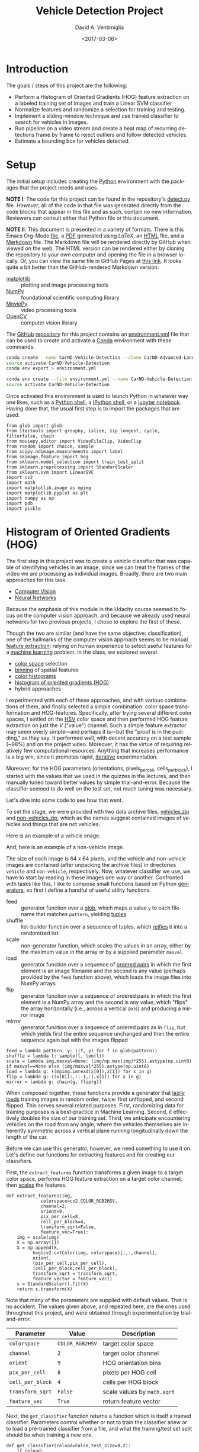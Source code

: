 # -*- org-babel-sh-command: "/bin/bash" -*-

#+TITLE: Vehicle Detection Project
#+DATE: <2017-03-08>
#+AUTHOR: David A. Ventimiglia
#+EMAIL: dventimi@gmail.com

#+INDEX: Machine-Learning!Self-Driving Cars
#+INDEX: Udacity!Self-Driving Car Nano-Degree Program

#+OPTIONS: ':nil *:t -:t ::t <:t H:3 \n:nil ^:t arch:headline
#+OPTIONS: author:t c:nil creator:comment d:(not "LOGBOOK") date:t
#+OPTIONS: e:t email:t f:t inline:t num:nil p:nil pri:nil stat:t
#+OPTIONS: tags:t tasks:t tex:t timestamp:t toc:nil todo:t |:t
#+LANGUAGE: en

#+OPTIONS: html-link-use-abs-url:nil html-postamble:t
#+OPTIONS: html-preamble:t html-scripts:t html-style:t
#+OPTIONS: html5-fancy:t tex:t
#+CREATOR: <a href="http://www.gnu.org/software/emacs/">Emacs</a> 24.5.1 (<a href="http://orgmode.org">Org</a> mode 8.2.10)
#+HTML_CONTAINER: div
#+HTML_DOCTYPE: xhtml-strict
#+HTML_HEAD_EXTRA: <style>@import 'https://fonts.googleapis.com/css?family=Quattrocento';</style>
#+HTML_HEAD_EXTRA: <link rel="stylesheet" type="text/css" href="base.css"/>

* Introduction
  
  The goals / steps of this project are the following:

  - Perform a Histogram of Oriented Gradients (HOG) feature extraction
    on a labeled training set of images and train a Linear SVM
    classifier
  - Normalize features and randomize a selection for training and
    testing.
  - Implement a sliding-window technique and use trained classifier to
    search for vehicles in images.
  - Run pipeline on a video stream and create a heat map of recurring
    detections frame by frame to reject outliers and follow detected
    vehicles.
  - Estimate a bounding box for vehicles detected.

* Setup

  The initial setup includes creating the [[https://www.python.org/][Python]] environment with the
  packages that the project needs and uses.

  *NOTE I*: The code for this project can be found in the repository's
  [[file:detect.py][detect.py]] file.  /However/, all of the code in that file was
  generated directly from the code blocks that appear in this file and
  as such, contain no new information.  Reviewers can consult either
  that Python file or this document.

  *NOTE II*: This document is presented in a variety of formats.
  There is this Emacs Org-Mode [[file:writeup.org][file]], a [[file:writeup.pdf][PDF]] generated using /LaTeX/, an
  [[file:writeup.html][HTML]] file, and a [[file:writeup.md][Markdown]] file.  The Markdown file will be rendered
  directly by GitHub when viewed on the web.  The HTML version can be
  rendered either by cloning the repository to your own computer and
  opening the file in a browser locally.  Or, you can view the same
  file in GitHub Pages at [[https://dventimi.github.io/CarND-Advanced-Lane-Lines/writeup.html][this link]].  It looks quite a bit better than
  the GitHub-rendered Markdown version.

  - [[http://matplotlib.org/][matplotlib]] :: plotting and image processing tools
  - [[http://www.numpy.org/][NumPy]] :: foundational scientific computing library
  - [[http://zulko.github.io/moviepy/][MoviePy]] :: video processing tools
  - [[http://opencv.org/][OpenCV]] :: computer vision library

  The [[https://github.com/][GitHub]] [[https://github.com/dventimi/CarND-Advanced-Lane-Lines][repository]] for this project contains an [[file:environment.yml][environment.yml]]
  file that can be used to create and activate a [[https://conda.io/docs/][Conda]] environment
  with these commands.

  #+BEGIN_SRC sh :results output :tangle no :exports code
  conda create --name CarND-Vehicle-Detection --clone CarND-Advanced-Lane-Lines
  source activate CarND-Vehicle-Detection
  conda env export > environment.yml
  #+END_SRC

  #+BEGIN_SRC sh :results output :tangle no :exports code
  conda env create --file environment.yml --name CarND-Vehicle-Detection
  source activate CarND-Vehicle-Detection
  #+END_SRC

  Once activated this environment is used to launch Python in whatever
  way one likes, such as a [[https://www.python.org/shell/][Python shell]], a [[https://ipython.org/][IPython shell]], or a [[http://jupyter.org/][jupyter
  notebook]].  Having done that, the usual first step is to import the
  packages that are used.

  #+BEGIN_SRC python -r :results output :session :tangle detect_vehicles.py :comments org :exports code
  from glob import glob
  from itertools import groupby, islice, zip_longest, cycle, filterfalse, chain
  from moviepy.editor import VideoFileClip, VideoClip
  from random import choice, sample
  from scipy.ndimage.measurements import label
  from skimage.feature import hog
  from sklearn.model_selection import train_test_split
  from sklearn.preprocessing import StandardScaler
  from sklearn.svm import LinearSVC
  import cv2
  import math
  import matplotlib.image as mpimg
  import matplotlib.pyplot as plt
  import numpy as np
  import pdb
  import pickle
  #+END_SRC

  #+RESULTS:

* Histogram of Oriented Gradients (HOG)

  The first step in this project was to create a vehicle classifier
  that was capable of identifying vehicles in an image, since we can
  treat the frames of the video we are processing as individual
  images.  Broadly, there are two main approaches for this task.  

  - [[https://en.wikipedia.org/wiki/Computer_vision][Computer Vision]]
  - [[https://en.wikipedia.org/wiki/Convolutional_neural_network][Neural Networks]]

  Because the emphasis of this module in the Udacity course seemed to
  focus on the computer vision approach, and because we already used
  neural networks for two previous projects, I chose to explore the
  first of these.

  Though the two are similar (and have the same objective:
  classification), one of the hallmarks of the computer vision
  approach seems to be manual [[https://en.wikipedia.org/wiki/Feature_extraction][feature extraction]]: relying on human
  experience to select useful features for a [[https://en.wikipedia.org/wiki/Machine_learning][machine learning]] problem.
  In the class, we explored several.

  - [[https://en.wikipedia.org/wiki/Color_space][color space]] selection
  - [[https://en.wikipedia.org/wiki/Data_binning][binning]] of spatial features
  - [[https://en.wikipedia.org/wiki/Color_histogram][color histograms]]
  - [[http://www.learnopencv.com/histogram-of-oriented-gradients/][histogram of oriented gradients (HOG)]]
  - hybrid approaches

  I experimented with each of these approaches, and with various
  combinations of them, and finally selected a simple combination:
  color space transformation and HOG-features.  Specifically, after
  trying several different color spaces, I settled on the [[https://en.wikipedia.org/wiki/HSL_and_HSV][HSV]] color
  space and then performed HOG feature extraction on just the /V/
  ("value") channel.  Such a simple feature extractor may seem overly
  simple---and perhaps it is---but the "proof is in the pudding," as
  they say.  It performed well, with decent accuracy on a test sample
  (~98%) and on the project video.  Moreover, it has the virtue of
  requiring relatively few computational resources.  Anything that
  increases performance is a big win, since it promotes rapid,
  [[https://en.wikipedia.org/wiki/Iterative_and_incremental_development][iterative]] experimentation.  

  Moreover, for the HOG parameters (orientations, pixels_per_cell,
  cells_per_block), I started with the values that we used in the
  quizzes in the lectures, and then manually tuned toward better
  values by simple trial-and-error.  Because the classifier seemed to
  do well on the test set, not much tuning was necessary.

  Let's dive into some code to see how that went.

  To set the stage, we were provided with two data archive files,
  [[file:vehicles.zip][vehicles.zip]] and [[file:non-vehicles.zip][non-vehicles.zip]], which as the names suggest
  contained images of vehicles and things that are not vehicles.

  Here is an example of a vehicle image.

  [[file:vehicles/GTI_MiddleClose/image0000.png]]

  And, here is an example of a non-vehicle image.

  [[file:non-vehicles/GTI/image1.png]]

  The size of each image is 64 x 64 pixels, and the vehicle and
  non-vehicle images are contained (after unpacking the archive files)
  in directories ~vehicle~ and ~non-vehicle~, respectively.  Now,
  whatever classifier we use, we have to start by reading in these
  images one way or another.  Confronted with tasks like this, I like
  to compose small functions based on Python [[http://davidaventimiglia.com/python_generators.html][generators]], so first I
  define a handful of useful utility functions.  

  - feed :: generator function over a [[https://docs.python.org/2/library/glob.html][glob]], which maps a value ~y~ to
	    each filename that matches ~pattern~, yielding [[https://docs.python.org/3/tutorial/datastructures.html#tuples-and-sequences][tuples]]
  - shuffle :: list-builder function over a sequence of tuples, which
	       [[https://www.merriam-webster.com/dictionary/reify][reifies]] it into a randomized list
  - scale :: non-generator function, which scales the values in an
	     array, either by the maximum value in the array or by a
	     supplied parameter ~maxval~
  - load :: generator function over a sequence of [[https://en.wikipedia.org/wiki/Ordered_pair][ordered pairs]] in
	    which the first element is an image filename and the
	    second is any value (perhaps provided by the ~feed~
	    function above), which loads the image files into NumPy
	    arrays
  - flip :: generator function over a sequence of ordered pairs in
	    which the first element is a NumPy array and the second is
	    any value, which "flips" the array horizontally (i.e.,
	    across a vertical axis) and producing a mirror image
  - mirror :: generator function over a sequence of ordered pairs as
	      in ~flip~, but which yields first the entire sequence
	      unchanged and then the entire sequence again but with the
	      images flipped

  #+BEGIN_SRC python -r :results output :session :tangle detect_vehicles.py :comments org :exports code
  feed = lambda pattern, y: ((f, y) for f in glob(pattern))
  shuffle = lambda l: sample(l, len(l))
  scale = lambda img,maxval=None: (img/np.max(img)*255).astype(np.uint8) if maxval==None else (img/maxval*255).astype(np.uint8)
  load = lambda g: ((mpimg.imread(x[0]),x[1]) for x in g)
  flip = lambda g: ((x[0][:,::-1,:],x[1]) for x in g)
  mirror = lambda g: chain(g, flip(g))
  #+END_SRC

  #+RESULTS:

  When composed together, these functions provide a generator that
  [[https://en.wikipedia.org/wiki/Lazy_loading][lazily loads]] training images in random order, twice: first
  unflipped, and second flipped.  This serves several related
  purposes.  First, randomizing data for training purposes is a
  best-practice in Machine Learning.  Second, it effectively doubles
  the size of our training set.  Third, we anticipate encountering
  vehicles on the road from any angle, where the vehicles themselves
  are inherently symmetric across a vertical plane running
  longitudinally down the length of the car.

  Before we can use this generator, however, we need something to use
  it on.  Let's define our functions for extracting features and for
  creating our classifiers.

  First, the ~extract_features~ function transforms a given image to a
  target color space, performs HOG feature extraction on a target
  color channel, then [[http://scikit-learn.org/stable/modules/preprocessing.html#scaling-features-to-a-range][scales]] the features.

  #+BEGIN_SRC python -r :results output :session :tangle detect_vehicles.py :comments org :exports code
  def extract_features(img,
		       colorspace=cv2.COLOR_RGB2HSV,
		       channel=2,
		       orient=9,
		       pix_per_cell=8,
		       cell_per_block=4,
		       transform_sqrt=False,
		       feature_vec=True):
      img = scale(img)
      X = np.array([])
      X = np.append(X,
		    hog(cv2.cvtColor(img, colorspace)[:,:,channel],
			orient,
			(pix_per_cell,pix_per_cell),
			(cell_per_block,cell_per_block),
			transform_sqrt = transform_sqrt,
			feature_vector = feature_vec))
      s = StandardScaler().fit(X)
      return s.transform(X)
  #+END_SRC

  #+RESULTS:

  Note that many of the parameters are supplied with default values.
  That is no accident.  The values given above, and repeated here, are
  the ones used throughout this project, and were obtained through
  experimentation by trial-and-error.

  |------------------+-----------------+-----------------------------|
  | Parameter        | Value           | Description                 |
  |------------------+-----------------+-----------------------------|
  | =colorspace=     | =COLOR_RGB2HSV= | target color space          |
  | =channel=        | =2=             | target color channel        |
  | =orient=         | =9=             | HOG orientation bins        |
  | =pix_per_cell=   | =8=             | pixels per HOG cell         |
  | =cell_per_block= | =4=             | cells per HOG block         |
  | =transform_sqrt= | =False=         | scale values by =math.sqrt= |
  | =feature_vec=    | =True=          | return feature vector       |
  |------------------+-----------------+-----------------------------|

  Next, the ~get_classifier~ function returns a function which is
  itself a trained classifier.  Parameters control whether or not to
  train the classifier anew or to load a pre-trained classifier from a
  file, and what the training/test set split should be when training a
  new one.

  #+BEGIN_SRC python -r :results output :session :tangle detect_vehicles.py :comments org :exports code
  def get_classifier(reload=False,test_size=0.2):
      if reload:
	  samples = list(chain(feed("vehicles/**/*.png",1),feed("non-vehicles/**/*.png",0)))
	  data = cycle(mirror(load(shuffle(samples))))
	  X_train,X_test,y_train,y_test = train_test_split(*zip(*((extract_features(s[0]), s[1]) for s in islice(data, len(samples)))), test_size=test_size, random_state=np.random.randint(0, 100))
	  svc = LinearSVC()
	  svc.fit(X_train, y_train)
	  pickle.dump(svc, open("save.p","wb"))
	  print('Test Accuracy of SVC = ', round(classifier.score(X_test, y_test), 4))
      else:
	  svc = pickle.load(open("save.p", "rb"))
      return svc
  #+END_SRC

  #+RESULTS:

  Note the use of our composable utility functions to load the data
  [[(compose1)][here]] and [[(compose2)][here]].  Note also that there are a variety of classifiers we
  could use.

  - [[https://en.wikipedia.org/wiki/Support_vector_machine][Support Vector Machine (SVM)]]
  - [[https://en.wikipedia.org/wiki/Random_forest][Random Forest]]
  - [[https://en.wikipedia.org/wiki/Naive_Bayes_classifier][Naive Bayes]]

  I was prepared to experiment with each of these, and perhaps with
  their combinations.  I started with an SVG, however, and found that
  it performed well all on its own.

  Training a classifier now is as simple as

  #+BEGIN_SRC python -r :results output :session :tangle detect_vehicles.py :comments org :exports both
  # classifier = get_classifier(True)
  #+END_SRC

  #+RESULTS:
  : Test Accuracy of SVC =  0.9938

  while loading a saved classifier is even simpler

  #+BEGIN_SRC python -r :results output :session :tangle detect_vehicles.py :comments org :exports code
  classifier = get_classifier()
  #+END_SRC

  #+RESULTS:

  Saving and re-loading classifiers like in this second command was
  very helpful in this project for promoting rapid iteration, because
  once I had a classifier I was happy with, I could move onto
  subsequent stages in the project without needing to retrain the
  classifier every time. 

* Sliding Window Search I

  I performed the most experimentation on various sliding window
  schemes.  Initially, I expended effort on behalf of a single idea:
  /Can I model vehicle position not in screen coordinates, measured in
  pixels, but rather in real-world coordinates, measured in meters?/
  My strategy was to generate sliding windows on a three-dimensional
  (3D) grid whose origin is where the camera is placed and whose units
  are meters, and then use geometry to project those windows onto the
  screen in pixel coordinates.  This model has these assumptions.

  - The image plane roughly corresponds to the vehicle's windshield.
  - The windshield is approximately 2 meters wide, 1 meter tall, and 2
    meters above the road.
  - The camera is placed approximately 1 meter behind the windshield's
    center, with a line-of-sight (LOS) perpendicular to it.
  - The grid coordinates $\left( x, y, z \right)_{grid}$ correspond to
    the horizontal position across the road, the vertical position
    above the road, and the longitudinal position down the road.
  - Positive $x$ values are to the right, negative $x$ values are to
    the left, and $x_{grid} \in \left[ -15, 15 \right]$.
  - Negative $y$ values are below the camera, and $y_{grid} \in \left[
    -2, 0 \right]$.
  - $z \lt 1$ values are inside the car, and $z_{grid} \in \left[ 10,
    100 \right]$.

  These assumptions determine the geometry of the problem and set its
  physical scale, with a field-of-view (FOV) of 90°, and allow us to
  create sliding windows as described above.  In principle, vehicle
  detections on image patches can then be assigned real-world
  coordinates $(x, y, z)$, or at least road coordinates $(x,
  z)_{y=0}$, a real-world "heat map" can be built up, and then
  individual vehicles can be identified either with conventional
  thresholds + [[http://scikit-image.org/docs/dev/auto_examples/segmentation/plot_label.html][labeling]], with a [[https://en.wikipedia.org/wiki/Blob_detection][Laplace-of-Gaussian]] technique, or
  with [[https://docs.scipy.org/doc/scipy-0.18.1/reference/cluster.vq.html][/k/-means clustering]].

  The following coordinate conversion functions support the geometrical model outlined
  above.

  - crt2cyl :: Cartesian-to-cylindrical
  - cyl2crt :: cylindrical-to-Cartesian
  - cyl2sph :: cylindrical-to-spherical
  - sph2cyl :: spherical-to-cylindrical
  - crt2sph :: Cartesian-to-spherical
  - sph2crt :: spherical-to-Cartesian

  #+BEGIN_SRC python -r :results output :session :tangle detect_vehicles.py :comments org :exports code
  crt2cyl = lambda x,y,z: (math.sqrt(x**2+y**2), math.atan2(y,x), z)
  cyl2crt = lambda rho,phi,z: (rho*math.cos(phi), rho*math.sin(phi), z)
  cyl2sph = lambda rho,phi,z: (math.sqrt(rho**2+z**2), math.atan2(rho, z), phi)
  sph2cyl = lambda r,theta,phi: (r*math.sin(theta), phi, r*math.cos(theta))
  crt2sph = lambda x,y,z: (math.sqrt(x**2+y**2+z**2), math.acos(z/math.sqrt(x**2+y**2+z**2)), math.atan2(y,x))
  sph2crt = lambda r,theta,phi: (r*math.sin(theta)*math.cos(phi), r*math.sin(theta)*math.sin(phi), r*math.cos(theta))
  #+END_SRC

  #+RESULTS:

  The ~get_window~ function computes from $(x,y,z)$ a "window", which
  is a list of tuples wherein the first two provide the corners of its
  "bounding box" and the last provides the coordinates of its center.
  Note that it also takes ~height~ and ~width~ parameters for the
  physical size (in meters) of the window, as well as a ~horizon~
  parameter, which is the fraction of the image plane (from below) at
  which the horizon appears.  The default value of ~0.5~ corresponds
  to the middle.  Finally, like many of my functions it takes a NumPy
  image array parameter, ~img~, which is mainly for extracting the
  size and shape of the image.

  #+BEGIN_SRC python -r :results output :session :tangle detect_vehicles.py :comments org :exports code
  def get_window(img, x, y, z, horizon=0.5, width=2, height=2):
      d = 1
      r,theta,phi = crt2sph(x,y,z)
      rho2 = d*math.tan(theta)
      x2,y2 = (rho2*math.cos(phi),rho2*math.sin(phi))
      center = (int(img.shape[1]*0.5+x2*img.shape[1]//2),
                int(img.shape[0]*(1-horizon)-y2*img.shape[1]//2))
      scale = img.shape[1]//2
      dx = int(width/2*scale/z)
      dy = int(height/2*scale/z)
      window = [(center[0]-dx,center[1]-dy), (center[0]+dx,center[1]+dy)] + [(x,y,z)]
      return window
  #+END_SRC

  #+RESULTS:

  Next, the ~draw_window~ function annotates an image ~img~ with the
  window ~bbox~.  This does not factor into the actual vehicle
  detection, of course, but the visualization is valuable for
  understanding how the video processing pipeline ultimately is
  working.

  #+BEGIN_SRC python -r :results output :session :tangle detect_vehicles.py :comments org :exports code
  def draw_window(img, bbox, color=(0,0,255), thick=3):
      cv2.rectangle(img, bbox[0], bbox[1], color, thick)
      return img
  #+END_SRC

  #+RESULTS:

  For example, first we draw a window box that roughly corresponds to
  the windshield itself, using a test image from the lecture notes.
  The windshield's center is at real-world coordinates
  $(x,y,z)_{windshield} = (0,0,1)$.

  #+BEGIN_SRC python -r :results output :session :tangle detect_vehicles.py :comments org :exports code
  image = scale(mpimg.imread("bbox-example-image.jpg"))
  draw_window(image, get_window(image, 0, 0.0, 1, horizon=0.5, width=2, height=1))
  mpimg.imsave("output_images/windshield.png", image, format="png")
  #+END_SRC

  #+RESULTS:
  #+begin_example

  array([[[ 96, 151, 218],
	  [ 96, 151, 218],
	  [ 96, 151, 218],
	  ..., 
	  [ 93, 146, 216],
	  [ 95, 148, 218],
	  [ 96, 149, 219]],

	 [[ 97, 152, 219],
	  [ 97, 152, 219],
	  [ 97, 152, 219],
	  ..., 
	  [ 94, 147, 217],
	  [ 95, 148, 218],
	  [ 96, 149, 219]],

	 [[ 97, 152, 219],
	  [ 98, 153, 220],
	  [ 98, 153, 220],
	  ..., 
	  [ 94, 147, 217],
	  [ 94, 147, 217],
	  [ 95, 148, 218]],

	 ..., 
	 [[144, 152, 141],
	  [122, 130, 119],
	  [109, 117, 106],
	  ..., 
	  [151, 160, 143],
	  [159, 168, 151],
	  [159, 168, 151]],

	 [[135, 143, 132],
	  [136, 144, 133],
	  [149, 157, 146],
	  ..., 
	  [157, 166, 149],
	  [162, 171, 154],
	  [159, 168, 151]],

	 [[130, 138, 127],
	  [140, 148, 137],
	  [160, 168, 157],
	  ..., 
	  [157, 166, 149],
	  [161, 170, 153],
	  [157, 166, 149]]], dtype=uint8)
#+end_example

  #+ATTR_HTML: :width 800px
  [[file:output_images/windshield.png]]

  Next, we draw window boxes around a few of the cars in the image.
  Note that here we are eschewing the default value of ~horizon~ in
  favor of ~0.28~, given the peculiar tilt the camera seems to have in
  this image.  That value, like the real-world vehicle coordinates
  $(x,y,z)_i$, were obtained by hand through trial-and-error.

  #+BEGIN_SRC python -r :results output :session :tangle detect_vehicles.py :comments org :exports code
  image = scale(mpimg.imread("bbox-example-image.jpg"))
  draw_window(image, get_window(image, 4.1, -1.0, 8, horizon=0.28))
  draw_window(image, get_window(image, -10.5, -1.0, 22, horizon=0.28))
  draw_window(image, get_window(image, -6.1, -1.0, 32, horizon=0.28))
  draw_window(image, get_window(image, -0.8, -1.0, 35, horizon=0.28))
  draw_window(image, get_window(image, 3, -1.0, 55, horizon=0.28))
  draw_window(image, get_window(image, -6.1, -1.0, 55, horizon=0.28))
  draw_window(image, get_window(image, -6.1, -1.0, 70, horizon=0.28))
  mpimg.imsave("output_images/bbox-example-image-test.png", image, format="png")
  #+END_SRC

  #+RESULTS:
  #+begin_example

  array([[[ 96, 151, 218],
	  [ 96, 151, 218],
	  [ 96, 151, 218],
	  ..., 
	  [ 93, 146, 216],
	  [ 95, 148, 218],
	  [ 96, 149, 219]],

	 [[ 97, 152, 219],
	  [ 97, 152, 219],
	  [ 97, 152, 219],
	  ..., 
	  [ 94, 147, 217],
	  [ 95, 148, 218],
	  [ 96, 149, 219]],

	 [[ 97, 152, 219],
	  [ 98, 153, 220],
	  [ 98, 153, 220],
	  ..., 
	  [ 94, 147, 217],
	  [ 94, 147, 217],
	  [ 95, 148, 218]],

	 ..., 
	 [[144, 152, 141],
	  [122, 130, 119],
	  [109, 117, 106],
	  ..., 
	  [151, 160, 143],
	  [159, 168, 151],
	  [159, 168, 151]],

	 [[135, 143, 132],
	  [136, 144, 133],
	  [149, 157, 146],
	  ..., 
	  [157, 166, 149],
	  [162, 171, 154],
	  [159, 168, 151]],

	 [[130, 138, 127],
	  [140, 148, 137],
	  [160, 168, 157],
	  ..., 
	  [157, 166, 149],
	  [161, 170, 153],
	  [157, 166, 149]]], dtype=uint8)
  array([[[ 96, 151, 218],
	  [ 96, 151, 218],
	  [ 96, 151, 218],
	  ..., 
	  [ 93, 146, 216],
	  [ 95, 148, 218],
	  [ 96, 149, 219]],

	 [[ 97, 152, 219],
	  [ 97, 152, 219],
	  [ 97, 152, 219],
	  ..., 
	  [ 94, 147, 217],
	  [ 95, 148, 218],
	  [ 96, 149, 219]],

	 [[ 97, 152, 219],
	  [ 98, 153, 220],
	  [ 98, 153, 220],
	  ..., 
	  [ 94, 147, 217],
	  [ 94, 147, 217],
	  [ 95, 148, 218]],

	 ..., 
	 [[144, 152, 141],
	  [122, 130, 119],
	  [109, 117, 106],
	  ..., 
	  [151, 160, 143],
	  [159, 168, 151],
	  [159, 168, 151]],

	 [[135, 143, 132],
	  [136, 144, 133],
	  [149, 157, 146],
	  ..., 
	  [157, 166, 149],
	  [162, 171, 154],
	  [159, 168, 151]],

	 [[130, 138, 127],
	  [140, 148, 137],
	  [160, 168, 157],
	  ..., 
	  [157, 166, 149],
	  [161, 170, 153],
	  [157, 166, 149]]], dtype=uint8)
  array([[[ 96, 151, 218],
	  [ 96, 151, 218],
	  [ 96, 151, 218],
	  ..., 
	  [ 93, 146, 216],
	  [ 95, 148, 218],
	  [ 96, 149, 219]],

	 [[ 97, 152, 219],
	  [ 97, 152, 219],
	  [ 97, 152, 219],
	  ..., 
	  [ 94, 147, 217],
	  [ 95, 148, 218],
	  [ 96, 149, 219]],

	 [[ 97, 152, 219],
	  [ 98, 153, 220],
	  [ 98, 153, 220],
	  ..., 
	  [ 94, 147, 217],
	  [ 94, 147, 217],
	  [ 95, 148, 218]],

	 ..., 
	 [[144, 152, 141],
	  [122, 130, 119],
	  [109, 117, 106],
	  ..., 
	  [151, 160, 143],
	  [159, 168, 151],
	  [159, 168, 151]],

	 [[135, 143, 132],
	  [136, 144, 133],
	  [149, 157, 146],
	  ..., 
	  [157, 166, 149],
	  [162, 171, 154],
	  [159, 168, 151]],

	 [[130, 138, 127],
	  [140, 148, 137],
	  [160, 168, 157],
	  ..., 
	  [157, 166, 149],
	  [161, 170, 153],
	  [157, 166, 149]]], dtype=uint8)
  array([[[ 96, 151, 218],
	  [ 96, 151, 218],
	  [ 96, 151, 218],
	  ..., 
	  [ 93, 146, 216],
	  [ 95, 148, 218],
	  [ 96, 149, 219]],

	 [[ 97, 152, 219],
	  [ 97, 152, 219],
	  [ 97, 152, 219],
	  ..., 
	  [ 94, 147, 217],
	  [ 95, 148, 218],
	  [ 96, 149, 219]],

	 [[ 97, 152, 219],
	  [ 98, 153, 220],
	  [ 98, 153, 220],
	  ..., 
	  [ 94, 147, 217],
	  [ 94, 147, 217],
	  [ 95, 148, 218]],

	 ..., 
	 [[144, 152, 141],
	  [122, 130, 119],
	  [109, 117, 106],
	  ..., 
	  [151, 160, 143],
	  [159, 168, 151],
	  [159, 168, 151]],

	 [[135, 143, 132],
	  [136, 144, 133],
	  [149, 157, 146],
	  ..., 
	  [157, 166, 149],
	  [162, 171, 154],
	  [159, 168, 151]],

	 [[130, 138, 127],
	  [140, 148, 137],
	  [160, 168, 157],
	  ..., 
	  [157, 166, 149],
	  [161, 170, 153],
	  [157, 166, 149]]], dtype=uint8)
  array([[[ 96, 151, 218],
	  [ 96, 151, 218],
	  [ 96, 151, 218],
	  ..., 
	  [ 93, 146, 216],
	  [ 95, 148, 218],
	  [ 96, 149, 219]],

	 [[ 97, 152, 219],
	  [ 97, 152, 219],
	  [ 97, 152, 219],
	  ..., 
	  [ 94, 147, 217],
	  [ 95, 148, 218],
	  [ 96, 149, 219]],

	 [[ 97, 152, 219],
	  [ 98, 153, 220],
	  [ 98, 153, 220],
	  ..., 
	  [ 94, 147, 217],
	  [ 94, 147, 217],
	  [ 95, 148, 218]],

	 ..., 
	 [[144, 152, 141],
	  [122, 130, 119],
	  [109, 117, 106],
	  ..., 
	  [151, 160, 143],
	  [159, 168, 151],
	  [159, 168, 151]],

	 [[135, 143, 132],
	  [136, 144, 133],
	  [149, 157, 146],
	  ..., 
	  [157, 166, 149],
	  [162, 171, 154],
	  [159, 168, 151]],

	 [[130, 138, 127],
	  [140, 148, 137],
	  [160, 168, 157],
	  ..., 
	  [157, 166, 149],
	  [161, 170, 153],
	  [157, 166, 149]]], dtype=uint8)
  array([[[ 96, 151, 218],
	  [ 96, 151, 218],
	  [ 96, 151, 218],
	  ..., 
	  [ 93, 146, 216],
	  [ 95, 148, 218],
	  [ 96, 149, 219]],

	 [[ 97, 152, 219],
	  [ 97, 152, 219],
	  [ 97, 152, 219],
	  ..., 
	  [ 94, 147, 217],
	  [ 95, 148, 218],
	  [ 96, 149, 219]],

	 [[ 97, 152, 219],
	  [ 98, 153, 220],
	  [ 98, 153, 220],
	  ..., 
	  [ 94, 147, 217],
	  [ 94, 147, 217],
	  [ 95, 148, 218]],

	 ..., 
	 [[144, 152, 141],
	  [122, 130, 119],
	  [109, 117, 106],
	  ..., 
	  [151, 160, 143],
	  [159, 168, 151],
	  [159, 168, 151]],

	 [[135, 143, 132],
	  [136, 144, 133],
	  [149, 157, 146],
	  ..., 
	  [157, 166, 149],
	  [162, 171, 154],
	  [159, 168, 151]],

	 [[130, 138, 127],
	  [140, 148, 137],
	  [160, 168, 157],
	  ..., 
	  [157, 166, 149],
	  [161, 170, 153],
	  [157, 166, 149]]], dtype=uint8)
  array([[[ 96, 151, 218],
	  [ 96, 151, 218],
	  [ 96, 151, 218],
	  ..., 
	  [ 93, 146, 216],
	  [ 95, 148, 218],
	  [ 96, 149, 219]],

	 [[ 97, 152, 219],
	  [ 97, 152, 219],
	  [ 97, 152, 219],
	  ..., 
	  [ 94, 147, 217],
	  [ 95, 148, 218],
	  [ 96, 149, 219]],

	 [[ 97, 152, 219],
	  [ 98, 153, 220],
	  [ 98, 153, 220],
	  ..., 
	  [ 94, 147, 217],
	  [ 94, 147, 217],
	  [ 95, 148, 218]],

	 ..., 
	 [[144, 152, 141],
	  [122, 130, 119],
	  [109, 117, 106],
	  ..., 
	  [151, 160, 143],
	  [159, 168, 151],
	  [159, 168, 151]],

	 [[135, 143, 132],
	  [136, 144, 133],
	  [149, 157, 146],
	  ..., 
	  [157, 166, 149],
	  [162, 171, 154],
	  [159, 168, 151]],

	 [[130, 138, 127],
	  [140, 148, 137],
	  [160, 168, 157],
	  ..., 
	  [157, 166, 149],
	  [161, 170, 153],
	  [157, 166, 149]]], dtype=uint8)
#+end_example

  #+ATTR_HTML: :width 800px
  [[file:output_images/bbox-example-image-test.png]]

  In order to help visualize the geometry further, we animate a
  handful of windows receding into the distance.

  #+BEGIN_SRC python -r :results value :session :tangle detect_vehicles.py :comments org :exports code
  def zooming_windows(img):
      def make_frame(t):
          frame = np.copy(img)
          z = 2**(t % 5)*5
          draw_window(frame, get_window(frame,-10.5,-1.0,z,horizon=0.28))
          draw_window(frame, get_window(frame,-6.1,-1.0,z,horizon=0.28))
          draw_window(frame, get_window(frame,-0.8,-1.0,z,horizon=0.28))
          draw_window(frame, get_window(frame,4.1,-1.0,z,horizon=0.28))
          cv2.putText(frame, "z: %.2f m" % z, (50,50), cv2.FONT_HERSHEY_DUPLEX, 1, (255,255,255), 2)
          return frame
      return make_frame
  #+END_SRC

  #+RESULTS:

  #+BEGIN_SRC python -r :results output :session :tangle detect_vehicles.py :comments org :exports code
  clip = VideoClip(zooming_windows(mpimg.imread('bbox-example-image.jpg')), duration=5)
  clip.write_videofile("output_images/zooming-windows.mp4", fps=25)
  #+END_SRC

  #+RESULTS:
  : 
  : [MoviePy] >>>> Building video output_images/zooming-windows.mp4
  : [MoviePy] Writing video output_images/zooming-windows.mp4
  :   0% 0/126 [00:00<?, ?it/s]  5% 6/126 [00:00<00:02, 56.66it/s] 14% 18/126 [00:00<00:01, 66.33it/s] 23% 29/126 [00:00<00:01, 75.29it/s] 32% 40/126 [00:00<00:01, 82.77it/s] 38% 48/126 [00:00<00:01, 67.63it/s] 44% 55/126 [00:00<00:01, 48.31it/s] 48% 61/126 [00:00<00:01, 45.15it/s] 53% 67/126 [00:01<00:01, 42.19it/s] 57% 72/126 [00:01<00:01, 41.51it/s] 61% 77/126 [00:01<00:01, 40.84it/s] 66% 83/126 [00:01<00:01, 42.81it/s] 70% 88/126 [00:01<00:00, 43.21it/s] 74% 93/126 [00:01<00:00, 42.52it/s] 78% 98/126 [00:01<00:00, 44.47it/s] 82% 103/126 [00:02<00:00, 40.78it/s] 87% 109/126 [00:02<00:00, 44.94it/s] 90% 114/126 [00:02<00:00, 44.86it/s] 94% 119/126 [00:02<00:00, 44.63it/s] 98% 124/126 [00:02<00:00, 44.07it/s] 99% 125/126 [00:02<00:00, 50.83it/s]
  : [MoviePy] Done.
  : [MoviePy] >>>> Video ready: output_images/zooming-windows.mp4

  #+HTML: <iframe width="800" height="450" src="https://www.youtube.com/embed/lqp9rOSPVrc" frameborder="0" allowfullscreen></iframe>

  This is just for visualization.  For vehicle detection, a denser
  grid should be used, and we raster the windows horizontally as they
  ratchet down-range.  We also confine the windows to a horizontal
  plane, at $z = -1$.  But, because this sliding window and other ones
  like it actually will be used in the vehicle-detection
  video-processing pipeline, it is worthwhile to remove windows that
  exceed the image boundary.  That is the purpose of the ~clip_window~
  function.

  #+BEGIN_SRC python -r :results output :session :tangle detect_vehicles.py :comments org :exports code
  def clip_window(x, box):
      return sum([box[0]<=x[0][0]<=box[1],
                  box[0]<=x[1][0]<=box[1],
                  box[2]<=x[0][1]<=box[3],
                  box[2]<=x[1][1]<=box[3]])==4
  #+END_SRC

  #+RESULTS:

  
  Since our strategy will be to write functions to produce "grids"
  that can be used both for visualization and for vehicle-detection,
  we refactor much of the animated visualization into a new function,
  ~get_frame_maker~.

  #+BEGIN_SRC python -r :results value :session :tangle detect_vehicles.py :comments org :exports code
  def get_frame_maker(img, grid):
      def make_frame(t):
          frame = np.copy(img)
          draw_window(frame, grid.__next__()[:2], color=(0,255,255))
          return frame
      return make_frame
  #+END_SRC

  #+RESULTS:

  With these tools, first we define a "sparse grid"

  #+BEGIN_SRC python -r :results output :session :tangle detect_vehicles.py :comments org :exports both
  def sparse_scan(img):
      grid = np.mgrid[-15:15:2,-1.0:0:2,3:7:1]
      grid[2,]=2**grid[2,]
      grid = grid.T.reshape(-1,3)
      grid = (get_window(img,x[0],x[1],x[2], horizon=0.28)+[x] for x in grid)
      grid = filter(lambda x: clip_window(x, (0, img.shape[1], (img.shape[0]//2), img.shape[0])), grid)
      return grid
  #+END_SRC

  #+RESULTS:

  visualize its 40 windows

  #+BEGIN_SRC python -r :results output :session :tangle detect_vehicles.py :comments org :exports both
  image = scale(mpimg.imread("bbox-example-image.jpg"))
  print(len(list(map(lambda w: draw_window(image, w[:2]), sparse_scan(image)))))
  mpimg.imsave("output_images/sparse-scan.png", image, format="png")
  #+END_SRC

  #+RESULTS:
  : 
  : 52

  #+ATTR_HTML: :width 800px
  [[file:output_images/sparse-scan.png]]

  and then animate them.

  #+BEGIN_SRC python -r :results output :session :tangle detect_vehicles.py :comments org :exports code
  clip = VideoClip(get_frame_maker(image, cycle(sparse_scan(image))), duration=10)
  clip.write_videofile("output_images/sparse-scan.mp4", fps=25)
  #+END_SRC

  #+RESULTS:
  : 
  : [MoviePy] >>>> Building video output_images/sparse-scan.mp4
  : [MoviePy] Writing video output_images/sparse-scan.mp4
  :   0% 0/251 [00:00<?, ?it/s]  1% 2/251 [00:00<00:17, 14.44it/s]  5% 13/251 [00:00<00:12, 19.45it/s] 10% 25/251 [00:00<00:08, 25.89it/s] 15% 37/251 [00:00<00:06, 33.67it/s] 19% 47/251 [00:00<00:05, 38.57it/s] 22% 54/251 [00:00<00:05, 37.23it/s] 24% 60/251 [00:00<00:04, 39.07it/s] 26% 66/251 [00:01<00:04, 39.37it/s] 29% 73/251 [00:01<00:04, 42.72it/s] 31% 79/251 [00:01<00:03, 44.27it/s] 34% 85/251 [00:01<00:03, 45.24it/s] 36% 91/251 [00:01<00:03, 47.37it/s] 39% 97/251 [00:01<00:03, 46.74it/s] 41% 102/251 [00:01<00:03, 46.19it/s] 43% 107/251 [00:01<00:03, 46.56it/s] 45% 112/251 [00:02<00:03, 43.55it/s] 47% 118/251 [00:02<00:02, 46.99it/s] 49% 124/251 [00:02<00:02, 47.81it/s] 51% 129/251 [00:02<00:02, 44.38it/s] 53% 134/251 [00:02<00:02, 44.91it/s] 55% 139/251 [00:02<00:02, 44.91it/s] 58% 145/251 [00:02<00:02, 47.61it/s] 60% 151/251 [00:02<00:02, 44.84it/s] 63% 157/251 [00:03<00:01, 48.51it/s] 65% 163/251 [00:03<00:01, 47.18it/s] 67% 168/251 [00:03<00:01, 46.96it/s] 69% 173/251 [00:03<00:01, 47.15it/s] 71% 178/251 [00:03<00:01, 46.23it/s] 73% 183/251 [00:03<00:01, 45.98it/s] 75% 189/251 [00:03<00:01, 47.93it/s] 77% 194/251 [00:03<00:01, 46.38it/s] 79% 199/251 [00:03<00:01, 46.40it/s] 82% 205/251 [00:04<00:00, 48.70it/s] 84% 210/251 [00:04<00:00, 44.65it/s] 86% 216/251 [00:04<00:00, 45.64it/s] 88% 221/251 [00:04<00:00, 46.14it/s] 90% 226/251 [00:04<00:00, 47.07it/s] 92% 231/251 [00:04<00:00, 46.55it/s] 94% 237/251 [00:04<00:00, 48.92it/s] 97% 243/251 [00:04<00:00, 50.18it/s] 99% 249/251 [00:05<00:00, 45.05it/s]100% 250/251 [00:05<00:00, 49.80it/s]
  : [MoviePy] Done.
  : [MoviePy] >>>> Video ready: output_images/sparse-scan.mp4

  #+HTML: <iframe width="800" height="450" src="https://www.youtube.com/embed/Vn1HxPRd2W0" frameborder="0" allowfullscreen></iframe>

  We can also define a "dense grid" with more windows, scanning the
  roadway with finer resolution in the $x$ and $z$ directions.  We
  skip the animation this time, as it is rather boring.

  #+BEGIN_SRC python -r :results output :session :tangle detect_vehicles.py :comments org :exports code
  def dense_scan(img, h=2,w=2):
      grid = np.mgrid[-15:15:0.5,-1.0:0:2,10:100:2]
      grid = grid.T.reshape(-1,3)
      grid = (get_window(img,x[0],x[1],x[2], horizon=0.28, height=h, width=w)+[x] for x in grid)
      grid = filter(lambda x: clip_window(x, (0, img.shape[1], (img.shape[0]//2), img.shape[0])), grid)
      return grid
  #+END_SRC

  #+RESULTS:

  When produce the grid image, note that it has 2600+ windows!  That
  probably is excessive and would slow down video processing.
   
  #+BEGIN_SRC python -r :results output :session :tangle detect_vehicles.py :comments org :exports both
  image = scale(mpimg.imread("bbox-example-image.jpg"))
  print(len(list(map(lambda w: draw_window(image, w[:2]), dense_scan(image)))))
  mpimg.imsave("output_images/dense-scan.png", image, format="png")
  #+END_SRC

  #+RESULTS:
  : 
  : 2653

  #+ATTR_HTML: :width 800px
  [[file:output_images/dense-scan.png]]

  The sparse scan above probably is too sparse, but one way we can
  reduce the number of windows would be to search the perimeter of the
  road, where new cars are likely to come on-stage.  

  #+BEGIN_SRC python -r :results output :session :tangle detect_vehicles.py :comments org :exports both
  def perimeter_scan(img):
      grid = np.mgrid[-15:15:0.5,-1.0:0:2,10:100:2]
      grid = grid.T.reshape(-1,3)
      grid = list(filter(lambda x: not (-4<=x[0]<=4 and 5<=x[2]<=40), grid))
      grid = (get_window(img,x[0],x[1],x[2], horizon=0.28)+[x] for x in grid)
      grid = filter(lambda x: clip_window(x, (0, img.shape[1], (img.shape[0]//2), img.shape[0])), grid)
      return grid
  #+END_SRC

  #+RESULTS:

  #+BEGIN_SRC python -r :results output :session :tangle detect_vehicles.py :comments org :exports both
  image = scale(mpimg.imread("bbox-example-image.jpg"))
  print(len(list(map(lambda w: draw_window(image, w[:2]), perimeter_scan(image)))))
  mpimg.imsave("output_images/perimeter-scan.png", image, format="png")
  #+END_SRC

  #+RESULTS:
  : 
  : 2381

  Sadly, this barely makes a dent in reducing the number of windows.  

  #+ATTR_HTML: :width 800px
  [[file:output_images/perimeter-scan.png]]

  In order to make headway, a simple choice is just to stick with the
  dense grid, perform vehicle detections with it against a test image,
  and gauge its performance.

  To do that, we need a function ~get_patches~, that takes a /window/,
  which again is mainly a bounding-box (with pixel dimensions) into a
  /patch/, which is a NumPy image sub-array taken from a larger image.

  #+BEGIN_SRC python -r :results output :session :tangle detect_vehicles.py :comments org :exports code
  def get_patches(img, grid, size=(64,64)):
      return ((cv2.resize(img[window[0][1]:window[1][1],
                              window[0][0]:window[1][0]],size),window) for window in grid)
  #+END_SRC

  #+RESULTS:

  Armed with that function, next we just map our classifier over all
  of the window patches on an image.

  #+BEGIN_SRC python -r :results output :session :tangle detect_vehicles.py :comments org :exports code
  def process(x):
      return (classifier.predict(extract_features(x[0]))[0],x[1])
  #+END_SRC

  #+RESULTS:

  #+BEGIN_SRC python -r :results output :session :tangle detect_vehicles.py :comments org :exports both
  results = list(map(process, get_patches(image, dense_scan(image))))
  print(len(results))
  #+END_SRC

  #+RESULTS:
  : 
  : 2653

  To visualize where vehicle detections have occurred on our dense grid
  over the road, we filter the processed results that have a value
  greater than 1 (i.e., a detection has occurred for that window patch)

  #+BEGIN_SRC python -r :results output :session :tangle detect_vehicles.py :comments org :exports both
  _,r = zip(*filter(lambda x: x[0]>0, results))
  _,_,cen,_ = zip(*r)
  x,y,z = zip(*cen)
  plt.scatter(x,z,s=50,c=y)
  #+END_SRC

  #+RESULTS:
  : 
  : >>> >>> <matplotlib.collections.PathCollection object at 0x7f8fb84b2710>

  #+ATTR_HTML: :width 800px
  [[file:output_images/figure_4.png]]

  These results are interesting and suggestive.  The contiguous
  regions of detections presumably correspond to vehicles, with their
  2D location associated with the "center" of each island.  However,
  projection effects seem to elongate the detected regions with a
  strong, pronounced radial pattern, which could be problematic.
  Perhaps with suitable thresholding, a technique as simple as the
  ~label~ function would be sufficient for picking out the cars.  On
  the other hand, we might need more sophisticated techniques, such as
  [[https://en.wikipedia.org/wiki/Blob_detection][Laplace-of-Gaussian]] or with [[https://docs.scipy.org/doc/scipy-0.18.1/reference/cluster.vq.html][/k/-means clustering]].  This is an
  intriguing direction of inquiry to pursue in further studies,
  however in this one I found that I was running out of time.  
  
  So, I switched gears to a more traditional sliding windows approach.

* Sliding Window Search II

  To refresh the reader, a more traditional sliding windows approach
  models a grid of windows and their image patches not in real-world
  3D physical space, but in 2D image space.  This involves trade-offs.
  On the one hand, we give up a straightforward 3D interpretation of a
  vehicle detection event.  In principle, we could still recover
  distance information by deprojecting the window (the reverse of our
  operation above), but at the expense of greater complication.  On
  the other hand, we gain with this trade-off a simpler implementation
  that already has a proven track-record.

  We can reuse much of our other code, though, since we just need to
  define functions to produce grids that obey whatever selection
  functions we desire.

  First up is a simple "image-plane scan", which carpets the image
  plane in a uniform grid of windows at various fixed scales.

  #+BEGIN_SRC python -r :results output :session :tangle detect_vehicles.py :comments org :exports code
  def image_plane_scan(img,ny,overlap,scale):
      size = int(img.shape[0]//ny)//scale
      delta = int(size*(1-overlap))
      box1 = (0,
              img.shape[1],
              (img.shape[0]-img.shape[0]//scale)//2,
              img.shape[0] - (img.shape[0]-img.shape[0]//scale)//2)
      box2 = (0,
              img.shape[1],
              (img.shape[0]//2),
              img.shape[0])
      grid = np.mgrid[0:img.shape[1]:delta,
                      img.shape[0]:-delta:-delta].T.reshape(-1,2)
      grid = ([(c[0],c[1]), (c[0]+size,c[1]+size)] for c in grid)
      grid = filter(lambda x: clip_window(x, box1), grid)
      grid = filter(lambda x: clip_window(x, box2), grid)
      return grid
  #+END_SRC

  #+RESULTS:

  #+BEGIN_SRC python -r :results output :session :tangle detect_vehicles.py :comments org :exports code
  image = scale(mpimg.imread("test_images/test1.jpg"))
  print()
  print("Number of windows: %s" %
        len(list(map(lambda w: draw_window(image, w[:2]),
                     chain(
                         image_plane_scan(image,4,0.50,1),
                         image_plane_scan(image,4,0.50,2),
                         image_plane_scan(image,4,0.50,3)
                     )))))
  mpimg.imsave("output_images/imageplane-scan.png", image, format="png")
  #+END_SRC

  #+RESULTS:
  : 
  : 
  : ... ... ... ... ... ... Number of windows: 243

  #+ATTR_HTML: :width 800px
  [[file:output_images/imageplane-scan.png]]

  This produces 1400+ images, which highlights a persistent problem I
  grappled with.  There is an inherent trade-off between the accuracy
  of a dense window sample, and the performance of a sparse window sample.

  A conjecture I had to help ease the tension between these two poles
  was to relax the constraint of a regular grid of windows in favor of
  a random scattering of windows.  One of the reasons the window count
  soared with a regular grid was the overlap; a high degree of overlap
  (>50%) was needed for higher spatial resolution of detected vehicle
  locations, but the number of windows is essentially quadratic in the
  degree of overlap.  However, the stochastic behavior of an irregular
  random sampling of windows means that a higher spatial resolution
  can be achieved in an economy of window patches.  

  The trade-offs here, however, are two-fold.  First, we no longer can
  pre-compute the grid, but instead must compute a new random ensemble
  of windows for each video frame.  In the testing that I did, this
  proved to be of little concern; the Python profiler, and experience
  as well, showed that the grid computation time was relatively
  trivial.  The bulk of the time was spent on feature extraction and
  classification for each window patch, a task that obviously cannot
  be precomputed irrespective of the grid strategy.

  Second, since any one /particular/ frame is treated with a
  relatively sparse (but now random) irregular grid of windows, this
  intensifies the need for integrating the signal over multiple frames
  (a task we anticipated in any case).  Consequently, we lose
  resolution in the time domain.  While that could be a problem for
  fast-moving vehicles, it was not for the relatively slow relative
  velocity of the vehicles in our project video.

  My first version of a random scan uses a region-of-interest mask
  that selects out a trapezoidal region covering just the border of
  the road.

  #+BEGIN_SRC python -r :results output :session :tangle detect_vehicles.py :comments org :exports code
  def region_of_interest(img, vertices):
      mask = np.zeros_like(img)   
      if len(img.shape) > 2:
          channel_count = img.shape[2]
          ignore_mask_color = (255,) * channel_count
      else:
          ignore_mask_color = 255
      cv2.fillPoly(mask, vertices, ignore_mask_color)
      masked_image = cv2.bitwise_and(img, mask)
      return masked_image
  #+END_SRC

  #+RESULTS:

  The actual function ~random_scan~ takes an image ~img~ (again, just
  for the size information), and a window size.  Since these we are
  now operating in the pixel coordinates of the image plane rather
  than in the physical coordinates of the real world, the window size
  is taken just in pixels.  This function works by thresholding a
  random array.  It is a somewhat elegant technique, but is
  inefficient and /slowww/.
   
  #+BEGIN_SRC python -r :results output :session :tangle detect_vehicles.py :comments org :exports code
  def random_scan(img,size):
      x = np.random.rand(*img.shape[:2])
      x[x<0.999] = 0
      x = scale(np.ceil(x))
      x = region_of_interest(x, np.array([[[0, 0.5*image.shape[0]],
                             [image.shape[1], 0.5*image.shape[0]],
                             [image.shape[1], image.shape[0]],
                             [(1-2/6)*image.shape[1], 0.5*image.shape[0]],
                             [(2/6)*image.shape[1], 0.5*image.shape[0]],
                             [0, image.shape[0]]]]).astype('int'))
      x = np.dstack(np.nonzero(x))
      s = np.random.choice(2**np.arange(4), len(x[0]))
      grid = ([(c[1],c[0]),
               (c[1]+size,c[0]+size)] for c in x[0])
      return grid
  #+END_SRC

  #+RESULTS:

  #+BEGIN_SRC python -r :results output :session :tangle detect_vehicles.py :comments org :exports code
  image = scale(mpimg.imread("test_images/test1.jpg"))
  print()
  print("Number of windows: %s" %
        len(list(map(lambda w: draw_window(image, w[:2]),
                     chain(
                         random_scan(image,180),
                         random_scan(image,90),
                         random_scan(image,60)
                     )))))
  mpimg.imsave("output_images/random-scan1.png", image, format="png")
  #+END_SRC

  #+RESULTS:
  : 
  : 
  : ... ... ... ... ... ... Number of windows: 465

  #+ATTR_HTML: :width 800px
  [[file:output_images/random-scan1.png]]

  The next random grid function ~random_scan2~, uses a slightly
  less-elegant approach, but is noticeably faster.  Aside from
  confining the window to the bottom half of the image, however, it
  does not use a region-of-interest mask.

  #+BEGIN_SRC python -r :results output :session :tangle detect_vehicles.py :comments org :exports code
  def random_scan2(img,size,num=100):
      x = np.random.rand(num,2)
      x[:,0]*=image.shape[1]
      x[:,1]*=image.shape[1]
      x = x.astype('int')
      x = x[x[:,1]<image.shape[0]]
      x = x[x[:,1]>=image.shape[0]//2]
      box = (0,img.shape[1],(img.shape[0]//2),650)
      grid = ([(c[0],c[1]),
               (c[0]+size,c[1]+size)] for c in x)
      grid = filter(lambda x: clip_window(x, box), grid)
      return grid
  #+END_SRC

  #+RESULTS:

  #+BEGIN_SRC python -r :results output :session :tangle detect_vehicles.py :comments org :exports both
  image = scale(mpimg.imread("test_images/test1.jpg"))
  print("Number of windows: %s" %
        len(list(map(lambda w: draw_window(image, w[:2]),
                     chain(
                         random_scan2(image,256,1000),
                         random_scan2(image,128,1000),
                         random_scan2(image,64,1000)
                     )))))
  mpimg.imsave("output_images/random-scan2.png", image, format="png")
  #+END_SRC

  #+RESULTS:
  : 
  : ... ... ... ... ... ... Number of windows: 311

  #+ATTR_HTML: :width 800px
  [[file:output_images/random-scan2.png]]

  The next random scanner I tried worked in polar (pixel) coordinates
  so as to achieve a masking affect, that concentrates windows on the
  road borders where vehicles are most likely to appear.

  #+BEGIN_SRC python -r :results output :session :tangle detect_vehicles.py :comments org :exports code
  def random_scan3(img,size,num=100,minr=None,maxr=None,mintheta=None,maxtheta=None,center=None,scale=True):
      if center==None:
          center = tuple(np.array(image.shape[:2][::-1])//2)
      polar = np.random.rand(num,2)
      polar[:,0]*=image.shape[1]
      polar[:,1]*=math.pi*2
      if not minr==None:
          polar = polar[polar[:,0]>=minr]
      if not maxr==None:
          polar = polar[polar[:,0]<maxr]
      if not mintheta==None:
          polar = polar[polar[:,1]>=0]
      if not maxtheta==None:
          polar = polar[polar[:,1]<maxtheta]
      if scale:
          s = (size//2*polar[:,0]/image.shape[1]).astype('int')
      else:
          try:
              dist = int(math.sqrt(sum([(center[0]-image.shape[1]//2)**2,
                                        (center[1]-image.shape[0]//2)**2])))
              s = [int(size*(dist/(image.shape[1]//2)))]*len(polar)
          except:
              pdb.set_trace()
      x,y=zip(*np.dstack((center[0]+polar[:,0]*np.cos(polar[:,1]),
                          center[1]+polar[:,0]*np.sin(polar[:,1]))).astype('int')[0])
      grid = ([(c[0]-c[2],c[1]-c[2]), (c[0]+c[2],c[1]+c[2])] for c in zip(x,y,s))
      box = (0,img.shape[1],(0),670)
      grid = filter(lambda x: clip_window(x, box), grid)
      return grid
  #+END_SRC

  #+RESULTS:

  #+BEGIN_SRC python -r :results output :session :tangle detect_vehicles.py :comments org :exports both
  image = scale(mpimg.imread("test_images/test1.jpg"))
  print("Number of windows: %s" %
        len(list(map(lambda w: draw_window(image, w[:2]),
                     chain(
                         random_scan3(image,image.shape[1]//4,
                                      3000,
                                      minr=image.shape[0]//3,
                                      mintheta=0,
                                      maxtheta=math.pi)
                     )))))
  mpimg.imsave("output_images/random-scan3.png", image, format="png")
  #+END_SRC

  #+RESULTS:
  : 
  : ... ... ... ... ... ... ... ... Number of windows: 199

  #+ATTR_HTML: :width 800px
  [[file:output_images/random-scan3.png]]

  This produces an interesting pattern, but I was not comfortable
  peculiar way the windows are scaled to different sizes, so I wrote
  yet another grid window function ~random_scan4~, which is a bit of a
  hybrid.  It actually re-uses the 3D model described above in
  *Sliding Window Search I*.  Windows are defined in a 3D volume which
  covers the road from left to right, from the car to the horizon, and
  from the camera level down to the road.  I.e., it is like a long,
  thick "ribbon", within which windows are randomly sampled.  As
  above, we are back in physical space for window sizes, rather than
  in pixel space.  Finally, the physical space windows are projected
  back onto the image plane to give us a grid window in pixel-space.
  In fact, this is almost exactly as we did in the earlier section.
  The main differences are:

  1. We discard the 3D window location information after projecting it
     to a grid window on the image plane.
  2. Window locations are randomly drawn from the 3D volume described
     above, rather than laid out in a regular array.

  #+BEGIN_SRC python -r :results output :session :tangle detect_vehicles.py :comments org :exports code
  def random_scan4(img,size,num=100,width=25,left=-12.5):
      grid = np.random.rand(num,3)
      grid[:,0]*=width
      grid[:,1]*=2
      grid[:,1]-=2
      grid[:,2]*=40
      grid[:,0]+=left
      grid[:,1]-=4
      grid[:,2]+=5
      grid = grid.astype('int')
      grid = (get_window(img,x[0],x[1],x[2], height=4, width=4)+[x] for x in grid)
      grid = filter(lambda x: clip_window(x, (0, img.shape[1], (img.shape[0]//2), img.shape[0])), grid)
      return grid
  #+END_SRC

  #+RESULTS:

  #+BEGIN_SRC python -r :results output :session :tangle detect_vehicles.py :comments org :exports both
  image = scale(mpimg.imread("test_images/test1.jpg"))
  print(len(list(map(lambda w: draw_window(image, w[:2]), random_scan4(image,2,1000)))))
  mpimg.imsave("output_images/random-scan4.png", image, format="png")
  #+END_SRC

  #+RESULTS:
  : 
  : 813

  #+ATTR_HTML: :width 800px
  [[file:output_images/random-scan4.png]]

  Note that the above function takes parameters =width= and =left=
  which set the width of the "ribbon" volume, and its left edge (in
  meters).  We can easily combine a couple calls to this grid
  generating function with judicious parameter choices in order to
  archive interesting search patterns.  For instance, in
  ~random_scan5~, we superimpose two ribbons, one on the left, and one
  on the right, in order just to search the road borders.

  #+BEGIN_SRC python -r :results output :session :tangle detect_vehicles.py :comments org :exports code
  def random_scan5(img,size,num=100):
      grid = chain(random_scan4(img,size,num//2,width=20,left=-30),
                   random_scan4(img,size,num//2,width=20,left=+10))
      return grid
  #+END_SRC

  #+RESULTS:

  #+BEGIN_SRC python -r :results output :session :tangle detect_vehicles.py :comments org :exports both
  image = scale(mpimg.imread("test_images/test1.jpg"))
  print(len(list(map(lambda w: draw_window(image, w[:2]), random_scan5(image,2,1000)))))
  mpimg.imsave("output_images/random-scan5.png", image, format="png")
  #+END_SRC

  #+RESULTS:
  : 
  : 587

  #+ATTR_HTML: :width 800px
  [[file:output_images/random-scan5.png]]

  While we may not want to search in this way in general, since the
  void in the middle is a giant "blind spot", as a visualization this
  has the nice property of removing foreground windows so that the way
  they naturally scale with distance is revealed.  

* Video Implementation

  With a variety of strategies for searching a video frame for vehicle
  detection events, the next major step is to adapt those strategies
  into an implementation of a video-processing pipeline.  The
  processing pipeline has these major steps.

  1. Get a frame of video.
  2. Generate a grid of windows using one of the schemes developed
     above.
  3. Using the frame image and the grid of windows, generate a
     sequence of patches, which are small (64 x 64 pixel) sub-arrays,
     compatible with our classifier.
  4. Apply the classifier as a stencil over the sequence of patches to
     generate a sequence of detection/non-detection events.
  5. Assign a positive value (1) to the bounding box associated with
     each window/patch, and superimpose these detection patches to
     create a 2D histogram, which we'll call a "heat map."
  6. Apply a threshold to the heat map for each frame, by selecting
     only those array values that exceed the threshold.
  7. Use the [[http://scikit-image.org/docs/dev/api/skimage.measure.html#skimage.measure.label][=label=]] function to identify connected regions in the
     thresholded heat map, and associate these with "vehicles."
  8. Annotate the original frame image with a bounding box for each
     vehicle.

  The previous sections were largely the province of Steps 2, 3, and 4
  above.  Picking up from there with step 5, we need to build up a
  heat map.  The ~add_heat~ function does just that.  It takes
  single-channel image array ~heatmap~ (typically, all zeros) and a
  list of window/patches in ~bbox_list~, and builds up the
  histogram/heat map.

  #+BEGIN_SRC python -r :results output :session :tangle detect_vehicles.py :comments org :exports code
  def add_heat(heatmap, bbox_list):
      for box in bbox_list:
          heatmap[box[0][1]:box[1][1],
                  box[0][0]:box[1][0]] += 1
      return heatmap
  #+END_SRC

  #+RESULTS:

  For step 6, we add the function ~apply_threshold~, which selects out
  of a heatmap image array ~heat~ only those array elements that
  exceed ~threshold~.

  #+BEGIN_SRC python -r :results output :session :tangle detect_vehicles.py :comments org :exports code
  def apply_threshold(heat, threshold):
      heatmap = np.copy(heat)
      heatmap[heatmap <= threshold] = 0
      return heatmap
  #+END_SRC

  #+RESULTS:

  Steps 7 and 8 are combined in the next function,
  ~draw_labeled_boxes~, which takes a multi-channel image array
  (typically, the original frame of video) in ~img~, along with
  labeled regions in ~labels~, computes the locations and bounding
  boxes for detected vehicles, and annotates the frame image with a
  box.

  #+BEGIN_SRC python -r :results output :session :tangle detect_vehicles.py :comments org :exports code
  def draw_labeled_bboxes(img, labels):
      for car_number in range(1, labels[1]+1):
          nonzero = (labels[0] == car_number).nonzero()
          nonzeroy = np.array(nonzero[0])
          nonzerox = np.array(nonzero[1])
          bbox = ((np.min(nonzerox), np.min(nonzeroy)),
                  (np.max(nonzerox), np.max(nonzeroy)))
          center = (int(np.mean((np.min(nonzerox), np.max(nonzerox)))),
                    int(np.mean((np.min(nonzeroy), np.max(nonzeroy)))))
          cv2.rectangle(img, bbox[0], bbox[1], (0,0,255), 6)
          cv2.putText(img, "Car: %s" % car_number,
                      (bbox[0][0],bbox[0][1]-20),
                      cv2.FONT_HERSHEY_DUPLEX, 0.5, (255,255,255), 1)
          cv2.putText(img, "Center: %s" % (center,),
                      (bbox[0][0],bbox[0][1]-10),
                      cv2.FONT_HERSHEY_DUPLEX, .5, (255,255,255), 1)
      return img
  #+END_SRC

  #+RESULTS:

  In order to test these functions on a single image, we define a
  simple ~process~ function, which does feature-extraction and
  classification using the ~extract_features~ function and the
  ~classifier~ we trained earlier.

  #+BEGIN_SRC python -r :results output :session :tangle detect_vehicles.py :comments org :exports code
  def process(x):
      return (classifier.predict(extract_features(x[0]))[0],x[1])
  #+END_SRC

  #+RESULTS:

  For this test, we choose as our grid strategy just the simple
  ~image_plane_scan~ defined above.  Recall that this function covers
  an image with regular arrays of overlapping windows at fixed scales,
  and that it trades performance for simplicity.  The fact that it
  generates many windows and therefore operates slowly is of no
  concern for just one image.

  #+BEGIN_SRC python -r :results output :session :tangle detect_vehicles.py :comments org :exports code
  image = scale(mpimg.imread("test_images/test1.jpg"))
  grid = list(chain(
      image_plane_scan(image,4,0.750,1),
      image_plane_scan(image,4,0.750,2),
      image_plane_scan(image,4,0.750,3),
  ))
  results = map(process, get_patches(image, grid))
  image = scale(mpimg.imread("test_images/test1.jpg"))
  box_list = list(map(lambda x: x[1][:2], filter(lambda x: x[0]>0, results)))
  heat = np.zeros_like(image[:,:,0]).astype(np.float)
  heat = add_heat(heat,box_list)
  heat = apply_threshold(heat,5)
  labels = label(heat)
  print(labels[1], 'cars found')
  draw_img = draw_labeled_bboxes(np.copy(image), labels)
  fig = plt.figure()
  plt.subplot(121)
  plt.imshow(draw_img)
  plt.title('Car Positions')
  plt.subplot(122)
  plt.imshow(heat, cmap='hot')
  plt.title('Heat Map')
  fig.tight_layout()
  plt.savefig("output_images/heatmaptest.png")
  #+END_SRC

  #+RESULTS:
  : 
  : ... ... ... ... >>> 2 cars found
  : <matplotlib.axes._subplots.AxesSubplot object at 0x7f8fb8059eb8>
  : <matplotlib.image.AxesImage object at 0x7f8fbbd34978>
  : <matplotlib.text.Text object at 0x7f8fbbd0f048>
  : <matplotlib.axes._subplots.AxesSubplot object at 0x7f8fbbd34f98>
  : <matplotlib.image.AxesImage object at 0x7f8fbbd34f60>
  : <matplotlib.text.Text object at 0x7f8fbbd60390>

  #+ATTR_HTML: :width 800px
  [[file:output_images/heatmaptest.png]]

  Satisfied that we are acquiring the pieces we need, we are almost
  ready to create our actual video-processing pipeline.  Before doing
  that, however, we must address the related topics of
  false-positives, buffering, smoothing, moving averages, and
  time-space resolution.

  In the video-processing pipeline, the raw signal will be coming at
  us at a full 25 frames per second, with a lot of noise associated
  with highly-transient "false-positive" detection events at locations
  where there is no vehicle.  A tried-and-true way of coping with this
  is to buffer the signal over some time interval (which corresponds
  to some number of frames), integrate the signal over that buffer,
  and substitute a (possibly weighted) moving average over the buffer
  for the raw signal.  This smooths and conditions the signal,
  largely eliminating false-positive detections and "jitter", though
  it comes at a small price.  Our time-domain resolution dilates from
  the raw frame-rate to the time interval associated with our
  smoothing buffer.  Consequently, we should take care to make our
  buffer "long enough, and no longer"; it should remove most false
  positives, but still distinguish different cars, for instance.  

  One way to implement smoothing is to introduce a bona-fide
  frame-buffer, such as with a [[https://en.wikipedia.org/wiki/Circular_buffer][ring buffer]] like Python's [[https://docs.python.org/2/library/collections.html#collections.deque][~deque~]]
  data-structure.  

  However, it turns out that is not at all necessary.

  Instead, we can embellish the analogy we have adopted of a "heat
  map" with the idea of "cooling."  First, we move the heat map data
  structure (typically, a 1-channel 2-D image array of the same size
  as a video frame) /outside/ of the main processing loop.  A global
  variable, a local variable in a [[https://www.programiz.com/python-programming/closure][closure]], or a class object's member
  variable all are good candidates here.  Then, in our main processing
  loop, for each video frame we deliver a "heat pulse" into the heat
  map, through the ~add_heat~ map function above, for instance.  By
  itself, that would integrate the signal over the whole video.  To
  recover the notions of a short-interval buffer, a moving average,
  and a smoothing kernel, we just insert a "cooling" step before the
  heat pulse.  I.e., we "cool" the heat map by dis-integrating some of
  its accumulated signal.  A simple way to do that is just to
  down-scale it by a small /cooling factor/---say 1%---by multiplying
  it by a fraction.

  In fact, doing this imitates none other than one of the simplest and
  oldest-known cooling laws in Nature, [[https://en.wikipedia.org/wiki/Newton's_law_of_cooling][Newton's Law of Cooling]].  This
  is the cooling law for conductive media, and corresponds precisely
  to [[https://en.wikipedia.org/wiki/Exponential_smoothing][exponential smoothing]]

  \[ \Delta T (t) = \Delta T (0) e^{-t/t_0} \]

  where $t_0$ is the cooling time-scale and relates to the cooling
  factor.  Just as a guide, the following table lists the approximate
  time for the heat map to cool by one-half, at the video's 25 frames
  per second, for a handful of cooling factors.

  |----------------+--------------------|
  | Cooling Factor | Cooling Time-Scale |
  |----------------+--------------------|
  |           0.99 | 3 seconds          |
  |           0.98 | 1.5 seconds        |
  |           0.97 | 1 second           |
  |           0.95 | 0.5 second         |
  |           0.90 | 10 milliseconds    | 

  This is the buffering strategy we use here, and it works quite
  well.  I decide to go for an object-oriented approach, so I made the
  heat map into an object member variable.

  The ~Component~ class defines that object, along with a host of
  other attributes and methods for performing the video processing.
  Hyper-parameters that govern the operation of the pipeline are
  injected via the object constructor, and that includes the
  ~cooling_factor~ described above.  Its default value is 0.98, for a
  cooling time of between 1 and 2 seconds.  Note that most of the
  class functions really are just thin wrappers over the functions we
  developed above.  The main exception to that is the ~get_out_img~
  function, which composes the "scene" for the video frame.  It
  supports an "extended" branch of operation wherein the main video
  window is supplemented with smaller windows animating the grid
  windows, and the evolving heat map.  In its layout, I made room for
  5 such smaller windows, though in the end I only needed 2 of them.

  #+BEGIN_SRC python -r :results output :session :tangle detect_vehicles.py :comments org :exports code
  class Component:
      def __init__(self, img,
                   cell_per_block = 4,
                   channel = 2,
                   colorspace = cv2.COLOR_RGB2HSV,
                   feature_vec = True,
                   orient = 9,
                   pix_per_cell = 8,
                   transform_sqrt = False,
                   test_size = 0.2,
                   threshold = 25,
                   numwindows = 100,
                   cooling_factor = 0.98,
                   center=None,
                   extended=True,
                   size=None):
          self.bboxwindow = np.copy(image)
          self.cell_per_block = cell_per_block
          self.center = center if center else tuple(np.array(img.shape[:2][::-1])//2)
          self.channel = channel
          self.children = []
          self.colorspace = colorspace
          self.cooling_factor = cooling_factor
          self.feature_vec = feature_vec
          self.flat = np.zeros_like(image[:,:,0]).astype(np.float)
          self.heatmap = np.zeros_like(image[:,:,0]).astype(np.float)
          self.image = img
          self.labels = None
          self.mainwindow = np.copy(image)
          self.numwindows = numwindows
          self.orient = orient
          self.pix_per_cell = pix_per_cell
          self.size = size if size else min(img.shape[:2])//2
          self.test_size = test_size
          self.threshold = threshold
          self.transform_sqrt = transform_sqrt
          self.extended = extended
   
   
      def get_center(self):
          return self.center
   
   
      def get_size(self):
          return self.size
   
   
      def cool(self):
          self.heatmap*=self.cooling_factor
   
   
      def get_heatmap(self):
          return self.heatmap
   
   
      def sample(self, mainwindow, grid):
          results = map(process, get_patches(mainwindow, grid))
          return results
   
   
      def heat(self, results):
          samples = list(map(lambda x: x[1][:2], filter(lambda x: x[0]>0, results)))
          for s in samples:
              self.heatmap[s[0][1]:s[1][1],
                           s[0][0]:s[1][0]] += 1
   
   
      def evolve(self, image):
          self.cool()
          self.mainwindow = np.copy(image)
          self.bboxwindow = np.copy(image)
          self.chld_img = np.dstack([self.flat, self.flat, self.flat])
          grid = self.grid(self.numwindows)
          self.addboxes(self.bboxwindow, grid)
          results = self.sample(self.mainwindow, grid)
          self.heat(results)
          self.heatmap = cv2.GaussianBlur(self.heatmap, (31, 31), 0)
          thresholded = apply_threshold(self.get_heatmap(),self.threshold)
          self.labels = label(thresholded)
          draw_labeled_bboxes(self.mainwindow, self.labels)
   
   
      def get_out_img(self):
          if self.extended:
              bbox_img = cv2.resize(self.bboxwindow, tuple(np.array(self.image.shape[:2][::-1])//2))
              hot2_img = cv2.resize(scale(np.dstack([self.get_heatmap(), self.get_heatmap(), self.flat]), 2*self.threshold), tuple(np.array(image.shape[:2][::-1])//2))
              cv2.putText(hot2_img, "Max: %.2f" % np.max(self.get_heatmap()), (25,25), cv2.FONT_HERSHEY_DUPLEX, 1, (255,255,255), 2)
              cv2.putText(hot2_img, "Threshold: %.2f" % np.max(self.threshold), (25,55), cv2.FONT_HERSHEY_DUPLEX, 1, (255,255,255), 2)
              cv2.putText(hot2_img, "Cooling Fac.: %.2f" % np.max(self.cooling_factor), (25,85), cv2.FONT_HERSHEY_DUPLEX, 1, (255,255,255), 2)
              flat_img = cv2.resize(np.dstack([self.flat, self.flat, self.flat]), tuple(np.array(image.shape[:2][::-1])//2))
              outp_img = cv2.resize(np.hstack((np.vstack((self.mainwindow,
                                                          np.hstack((flat_img,
                                                                     flat_img)))),
                                               np.vstack((bbox_img,
                                                          hot2_img,
                                                          flat_img)))),
                                    tuple(np.array(self.image.shape[:2][::-1])))
          else:
              outp_img = self.mainwindow
          return outp_img
   
   
      def grid(self, num):
          return list(random_scan4(self.image, 2, num,width=60,left=-30))
          return list(random_scan5(self.image, 2, num))
   
   
      def addboxes(self, bboxwindow, grid):
          list(map(lambda w: draw_window(bboxwindow, w[:2]), grid))
   
   
      def process_image(self, image):
          self.evolve(image)
          return self.get_out_img()
  #+END_SRC

  #+RESULTS:

  First, we use the ~Component~ class to process the test video.

  #+BEGIN_SRC python -r :results value :session :tangle detect_vehicles.py :comments org :exports code
  in_clip = VideoFileClip("test_video.mp4")
  scene = Component(scale(mpimg.imread("test_images/test1.jpg")),threshold=20,cooling_factor=0.99)
  out_clip = in_clip.fl_image(scene.process_image)
  out_clip.write_videofile("output_images/test_output.mp4", audio=False)
  #+END_SRC

  #+RESULTS:
  | array | ((-8.5 -1 10)) | array | ((-7 -1 10)) | array | ((-6.5 -1 10)) | array | ((-5.5 -1 10)) | array | ((-5 -1 10)) | array | ((-4.5 -1 10)) | array | ((-3 -1 10)) | array | ((-0.5 -1 10)) | array | ((2.5 -1 10)) | array | ((4.5 -1 10)) | array | ((6.5 -1 10)) | array | ((8 -1 10)) | array | ((-10 -1 12)) | array | ((-9.5 -1 12)) | array | ((-8.5 -1 12)) | array | ((-0.5 -1 12)) | array | ((2.5 -1 12)) | array | ((3 -1 12)) | array | ((6.5 -1 12)) | array | ((9.5 -1 12)) | array | ((-12 -1 14)) | array | ((-11 -1 14)) | array | ((-10 -1 14)) | array | ((-9.5 -1 14)) | array | ((-8.5 -1 14)) | array | ((-0.5 -1 14)) | array | ((9 -1 14)) | array | ((11 -1 14)) | array | ((-13 -1 16)) | array | ((-12.5 -1 16)) | array | ((-7.5 -1 16)) | array | ((2.5 -1 16)) | array | ((-13 -1 18)) | array | ((-8 -1 18)) | array | ((-0.5 -1 18)) | array | ((5.5 -1 18)) | array | ((10 -1 18)) | array | ((10.5 -1 18)) | array | ((14 -1 18)) | array | ((-14.5 -1 20)) | array | ((-14 -1 20)) | array | ((3 -1 20)) | array | ((9 -1 20)) | array | ((9.5 -1 20)) | array | ((10.5 -1 20)) | array | ((11 -1 20)) | array | ((13 -1 20)) | array | ((13.5 -1 20)) | array | ((-13 -1 22)) | array | ((-11 -1 22)) | array | ((-10.5 -1 22)) | array | ((11.5 -1 22)) | array | ((14 -1 22)) | array | ((14.5 -1 22)) | array | ((-14.5 -1 24)) | array | ((-11.5 -1 24)) | array | ((3 -1 24)) | array | ((12.5 -1 24)) | array | ((14 -1 24)) | array | ((-12.5 -1 26)) | array | ((-2.5 -1 26)) | array | ((3 -1 26)) | array | ((4 -1 26)) | array | ((13.5 -1 26)) | array | ((-15 -1 28)) | array | ((-13.5 -1 28)) | array | ((-2.5 -1 28)) | array | ((13 -1 28)) | array | ((14.5 -1 28)) | array | ((-14.5 -1 30)) | array | ((-15 -1 32)) | array | ((3.5 -1 38)) |

  The test video is very short, so there barely is enough time for
  "heat to build up" to the point that one car is detected, let alone
  two.  

  #+HTML: <iframe width="800" height="450" src="https://www.youtube.com/embed/McviDE-LWLA" frameborder="0" allowfullscreen></iframe>

  Next, we process the main project video in "extended mode", to
  include the smaller sub-windows the the animated grid windows and
  evolving heat map.

  #+BEGIN_SRC python -r :results value :session :tangle detect_vehicles.py :comments org :exports code
  in_clip = VideoFileClip("project_video.mp4")
  scene = Component(scale(mpimg.imread("test_images/test1.jpg")),threshold=40,cooling_factor=0.99)
  out_clip = in_clip.fl_image(scene.process_image)
  out_clip.write_videofile("output_images/project_output_extended.mp4", audio=False)
  #+END_SRC

  #+RESULTS:
  | array | ((-8.5 -1 10)) | array | ((-7 -1 10)) | array | ((-6.5 -1 10)) | array | ((-5.5 -1 10)) | array | ((-5 -1 10)) | array | ((-4.5 -1 10)) | array | ((-3 -1 10)) | array | ((-0.5 -1 10)) | array | ((2.5 -1 10)) | array | ((4.5 -1 10)) | array | ((6.5 -1 10)) | array | ((8 -1 10)) | array | ((-10 -1 12)) | array | ((-9.5 -1 12)) | array | ((-8.5 -1 12)) | array | ((-0.5 -1 12)) | array | ((2.5 -1 12)) | array | ((3 -1 12)) | array | ((6.5 -1 12)) | array | ((9.5 -1 12)) | array | ((-12 -1 14)) | array | ((-11 -1 14)) | array | ((-10 -1 14)) | array | ((-9.5 -1 14)) | array | ((-8.5 -1 14)) | array | ((-0.5 -1 14)) | array | ((9 -1 14)) | array | ((11 -1 14)) | array | ((-13 -1 16)) | array | ((-12.5 -1 16)) | array | ((-7.5 -1 16)) | array | ((2.5 -1 16)) | array | ((-13 -1 18)) | array | ((-8 -1 18)) | array | ((-0.5 -1 18)) | array | ((5.5 -1 18)) | array | ((10 -1 18)) | array | ((10.5 -1 18)) | array | ((14 -1 18)) | array | ((-14.5 -1 20)) | array | ((-14 -1 20)) | array | ((3 -1 20)) | array | ((9 -1 20)) | array | ((9.5 -1 20)) | array | ((10.5 -1 20)) | array | ((11 -1 20)) | array | ((13 -1 20)) | array | ((13.5 -1 20)) | array | ((-13 -1 22)) | array | ((-11 -1 22)) | array | ((-10.5 -1 22)) | array | ((11.5 -1 22)) | array | ((14 -1 22)) | array | ((14.5 -1 22)) | array | ((-14.5 -1 24)) | array | ((-11.5 -1 24)) | array | ((3 -1 24)) | array | ((12.5 -1 24)) | array | ((14 -1 24)) | array | ((-12.5 -1 26)) | array | ((-2.5 -1 26)) | array | ((3 -1 26)) | array | ((4 -1 26)) | array | ((13.5 -1 26)) | array | ((-15 -1 28)) | array | ((-13.5 -1 28)) | array | ((-2.5 -1 28)) | array | ((13 -1 28)) | array | ((14.5 -1 28)) | array | ((-14.5 -1 30)) | array | ((-15 -1 32)) | array | ((3.5 -1 38)) |

  As this video is in "extended mode", you can see both the animated
  grid windows, and the evolving heat map.  Note that here, we
  actually have moved away from ~image_plane_scan~ for generating the
  grid windows, and in fact are using ~random_scan4~ which, the reader
  will recall, lays out grids randomly in "physical space" in a volume
  that corresponds to a long, thick "ribbon".  Here, the ribbon
  extends across the road and from the road up to camera height.  The
  randomness of the windows should be self-evident from the video.

  There still are a few transient false-positives at a few places,
  unfortunately.  More tuning of the cooling, thresholding, and other
  parameters might banish them.  

  #+HTML: <iframe width="800" height="450" src="https://www.youtube.com/embed/yGHN0OlBVRU" frameborder="0" allowfullscreen></iframe>

  Finally, we repeat processing for the main project video, but not in
  extended mode.  This mainly was so that I could get a sense of the
  difference in processing times.  In fact, it cuts the processing
  time by about a half, indicating that generating, resizing, and
  composing together all the windows introduces considerable
  overhead.  

  #+BEGIN_SRC python -r :results value :session :tangle detect_vehicles.py :comments org :exports code
  in_clip = VideoFileClip("project_video.mp4")
  scene = Component(scale(mpimg.imread("test_images/test1.jpg")),threshold=40,cooling_factor=0.99,extended=False)
  out_clip = in_clip.fl_image(scene.process_image)
  out_clip.write_videofile("output_images/project_output.mp4", audio=False)
  #+END_SRC

  This video is largely the same as the previous one, save for the
  fact that the smaller sub-windows are not present

  #+HTML: <iframe width="800" height="450" src="https://www.youtube.com/embed/I6_oEk4CKBs" frameborder="0" allowfullscreen></iframe>

* Discussion

  I found this to be a very stimulating, but also a very challenging
  project.  I believe it would have been much easier had I used any of
  the code that Udacity provided in the lectures, however I rejected
  that almost completely.  But, that opened up the possibility to try
  other interesting techniques.  

  To recap, some of the alternative techniques I enjoyed adding were
  these.  

  - Use dead-simple feature extraction based on just 1-channel HOG
    extraction.
  - Flip the training images horizontally to essentially double the
    training set size.
  - Tried modeling sliding windows, and estimating vehicle
    detections, in 3-D real-world physical coordinates.  Though I
    never got to the last step, I re-used much of the 3-D
    projection/deprojection code, and it added additional insight.
  - Used random windows rather than strictly overlapping windows laid
    out on a regular array.
  - Re-used the 3-D projection/deprojection code so as to scale the
    window sizes automatically with distance.
  - Borrowed from Nature in order to implement exponential
    moving-average buffering of the heat map, without ever having to
    buffer any actual heat map frames.
  - Adorned the main video output window with animations of the grid
    windows and of the evolving heat map, which aided in parameter
    tuning and added additional insight.

    Of course, I also believe I met the main objectives for the
    project.  

  - Performed a Histogram of Oriented Gradients (HOG) feature
    extraction on a labeled training set of images and trained a
    classifier.

  - Normalized the features and randomized the selection for training
    and testing.

  - Implemented a sliding-window technique and used the trained
    classifier to search for vehicles in images.

  - Ran a pipeline on video streams and created a heat map of
    recurring detections frame by frame to reject outliers and follow
    detected vehicles.

  - Estimated a bounding box for detected vehicles.

*** Rubric Points

***** DONE Explain how (and identify where in your code) you extracted HOG features from the training images.

      This is described above in the section *Histogram of Oriented Gradients (HOG)*

***** DONE Explain how you settled on your final choice of HOG parameters.

      This also is described above.  To recap, I started with the HOG
      parameters we used in the quizzes in the lecture, and then
      manually tuned them from there.  Not much tuning was needed.

***** DONE Describe how (and identify where in your code) you trained a classifier using your selected HOG features

      This is described above in the section *Histogram of Oriented Gradients (HOG)*

***** DONE Describe how (and identify where in your code) you implemented a sliding window search.

      This is described above in the sections *Sliding Window Search I* and *Sliding Window Search II*.

***** DONE How did you decide what scales to search and how much to overlap windows?

      This is described above in the sliding windows sections.  To
      recap, in the end since I modeled the windows in 3-D real world
      physical coordinates before projecting them onto the image
      plane, the sliding windows automatically scaled with distance. 

***** DONE Show some examples of test images to demonstrate how your pipeline is working. 

      Example test images of the heat map and detected vehicles appear
      above in the *Video Implementation*.  Beyond that, insight into
      how the pipeline is working can be gleaned by the animated grid
      windows and evolving heat map sub-windows in the 2 of the 3
      processed videos.  

***** DONE How did you optimize the performance of your classifier?

      I did not spend a great deal of time trying to optimize the
      performance of the classifier.  Largely, my steps toward
      optimization the whole pipeline comprised these things.

      1. Stuck to a ruthlessly simple classifier:  1-channel HOG
         feature extraction only.
      2. Reduced the total number of sliding windows.  Using random
         windows helped with this a great deal.
      3. (Optionally) remove the sub-windows during video processing.

      Even still, the processing does not work in real-time.  In order
      for that to occur, I might have to skip some frames, add in some
      multiprocessing features, or try more advance techniques.

***** DONE Provide a link to your final video output.

      Obviously, this is done above. 

***** DONE Your pipeline should perform reasonably well on the entire project video

      I have somewhat wobbly and slightly unstable bounding boxes but
      am identifying the vehicles most of the time with minimal false
      positives.

***** DONE Describe how (and identify where in your code) you implemented some kind of filter for false positives

      This is described above in the *Video Implementation* section.
      To recap, I "cool" the heat map between frames simply by
      multiplying it by a fraction close to 1 (~0.99).  This provides
      a nice, exponential moving average.

***** DONE Describe how (and identify where in your code) you implemented some kind of method for combining overlapping bounding boxes.

      Combining or "overlapping" windows occurs by virtue of two
      factors:  random window placement, and integrating multiple
      frames into a heat map.  Random window placement means that even
      with a small overall number of windows, the likelihood that
      windows will overlap is very high, especially integrating over
      multiple frames, and that's exactly what we do with the heat
      map.  

***** DONE Briefly discuss any problems / issues you faced in your implementation of this project. 

      The main problem I had was that my ambitious goal of identifying
      vehicles in 3D proved too challenging given the time allotted.
      Beyond that, I paid a price in not optimizing the video
      processing performance, in that it made parameter tuning a slow
      and tedious process.

      Another problem I notice is that, despite the good performance
      of the classifier on the test set, in the video it seems it
      succeeds in identifying cars largely based on the tail-lights on
      the back of the cars.  This a problem insofar as when cars enter
      the stage, the classifier is relatively unaware of it until the
      tail of the car enters the stage as well.

***** DONE Where will your pipeline likely fail? 

      The pipeline likely will fail under challenging lighting
      conditions because I did not attempt to make it more robust
      along that dimension.  And, because I did not optimize
      aggressively for performance, it probably would be impractical
      at much higher frame rates.

***** DONE What could you do to make it more robust?

      There are many things I could do to make it more robust.  

      1. Back off from a simple classifier, and add in color
         histograms, spatial binning, etc.
      2. Perhaps switch to a Convolutional Neural Network classifier.
      3. Aggressively optimize performance.  This would make it more
         robust insofar as it would make aggressive hyper-parameter
         optimization more feasible.
      4. The thresholding/labeling approach to identifying vehicles is
         not very robust.  SciKit has a [[http://scikit-image.org/docs/dev/auto_examples/features_detection/plot_blob.html][variety]] of "Blob Detection"
         tools, with various performance characteristics.
      5. With better vehicle detection, instead of applying a sliding
         window search agnostically, it could be done just in the
         neighborhood of known cars.  I actually started heading down
         this path, and this is the main reason I adopted an
         object-oriented approach.  Alas, time pressures forced me to
         abandon it.

      As you can see, there is much room for improvement.
      Nevertheless, I am happy with my solution, and pleased that I
      discovered a few new (to me) techniques along the way.

#  LocalWords:  Udacity Nano num pri timestamp todo url DOCTYPE xhtml
#  LocalWords:  SVM py PDF matplotlib NumPy MoviePy OpenCV yml Conda
#  LocalWords:  conda CarND env IPython jupyter itertools groupby svm
#  LocalWords:  islice filterfalse moviepy VideoFileClip VideoClip cv
#  LocalWords:  skimage sklearn preprocessing StandardScaler mpimg np
#  LocalWords:  LinearSVC pyplot plt numpy pdb HSV maxval len img RGB
#  LocalWords:  imread unflipped colorspace sqrt vec cvtColor png svc
#  LocalWords:  wb rb composable SVG LOS lt FOV crt cyl sph atan acos
#  LocalWords:  dx dy bbox jpg imsave dtype uint ATTR px putText src
#  LocalWords:  videofile iframe frameborder allowfullscreen mgrid fb
#  LocalWords:  resize cen deprojecting ny profiler precomputed ceil
#  LocalWords:  fillPoly bitwise slowww arange astype minr maxr multi
#  LocalWords:  mintheta maxtheta thresholded heatmap bboxes nonzeroy
#  LocalWords:  nonzerox imshow cmap savefig eb fbbd bona fide deque
#  LocalWords:  init numwindows bboxwindow mainwindow chld Fac outp
#  LocalWords:  hstack vstack addboxes resizing deprojection SciKit
